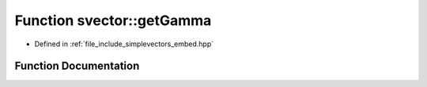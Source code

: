 .. _exhale_function_embed_8hpp_1a72fe465da53f9399207d67b76f632c6b:

Function svector::getGamma
==========================

- Defined in :ref:`file_include_simplevectors_embed.hpp`


Function Documentation
----------------------


.. doxygenfunction:: svector::getGamma(const Vec3D&)
   :project: simplevectors